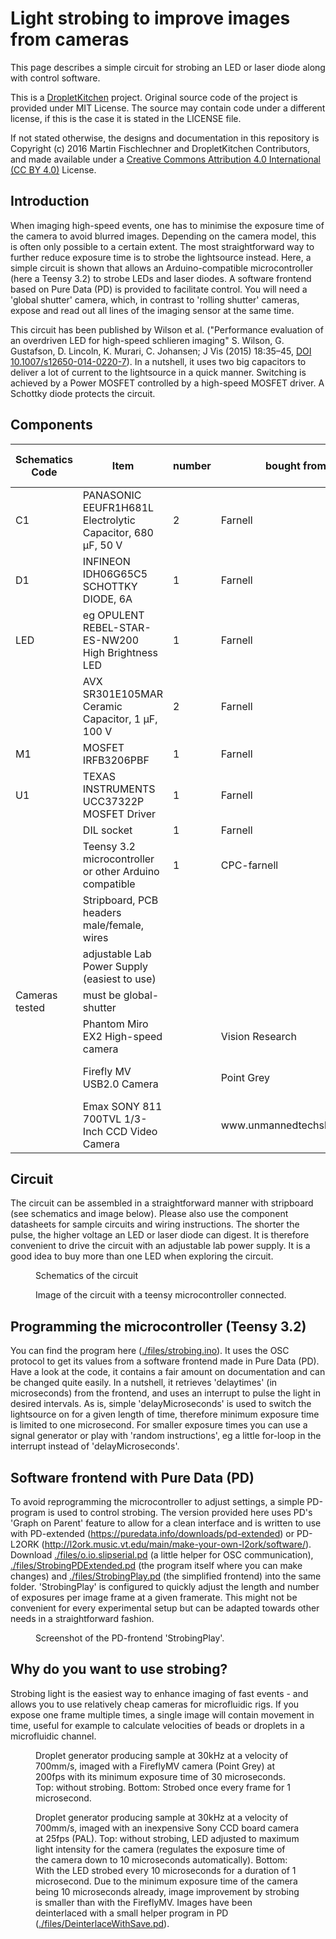 * Light strobing to improve images from cameras

This page describes a simple circuit for strobing an LED or laser diode
along with control software.


This is a [[https://DropletKitchen.github.io][DropletKitchen]] project. Original source code of the project
is provided under MIT License. The source may contain code under a
different license, if this is the case it is stated in the LICENSE
file.

If not stated otherwise, the designs and documentation in this repository
is Copyright (c) 2016 Martin Fischlechner and DropletKitchen Contributors,
and made available under a
[[https://creativecommons.org/licenses/by/4.0/][Creative Commons Attribution 4.0 International (CC BY 4.0)]] License.

** Introduction
When imaging high-speed events, one has to minimise the exposure time
of the camera to avoid blurred images. Depending on the camera model,
this is often only possible to a certain extent. The most
straightforward way to further reduce exposure time is to strobe the
lightsource instead. Here, a simple circuit is shown that allows an
Arduino-compatible microcontroller (here a Teensy 3.2) to strobe LEDs
and laser diodes. A software frontend based on Pure Data (PD) is
provided to facilitate control. You will need a 'global shutter'
camera, which, in contrast to 'rolling shutter' cameras, expose and
read out all lines of the imaging sensor at the same time.

This circuit has been published by Wilson et al. ("Performance
evaluation of an overdriven LED for high-speed schlieren imaging"
S. Wilson, G. Gustafson, D. Lincoln, K. Murari, C. Johansen; J Vis
(2015) 18:35–45, [[HTTP:doi.org/10.1007/s12650-014-0220-7][DOI 10.1007/s12650-014-0220-7]]). In a nutshell, it
uses two big capacitors to deliver a lot of current to the lightsource
in a quick manner. Switching is achieved by a Power MOSFET controlled
by a high-speed MOSFET driver. A Schottky diode protects the circuit.

** Components

| Schematics Code | Item                                                       | number | bought from                |   part number | approx cost (£) |
|-----------------+------------------------------------------------------------+--------+----------------------------+---------------+-----------------|
| C1              | PANASONIC EEUFR1H681L Electrolytic Capacitor, 680 µF, 50 V |      2 | Farnell                    |       1800687 |             0.7 |
| D1              | INFINEON  IDH06G65C5  SCHOTTKY DIODE, 6A                   |      1 | Farnell                    |       2443365 |            3.80 |
| LED             | eg  OPULENT  REBEL-STAR-ES-NW200  High Brightness LED      |      1 | Farnell                    |       2110405 |               4 |
|                 | AVX  SR301E105MAR  Ceramic Capacitor, 1 µF, 100 V          |      2 | Farnell                    |       2332992 |            2.40 |
| M1              | MOSFET IRFB3206PBF                                         |      1 | Farnell                    |       1436949 |            3.20 |
| U1              | TEXAS INSTRUMENTS  UCC37322P MOSFET Driver                 |      1 | Farnell                    |       8463034 |            3.30 |
|                 | DIL socket                                                 |      1 | Farnell                    |       2445620 |            0.07 |
|                 | Teensy 3.2 microcontroller or other Arduino compatible     |      1 | CPC-farnell                |       SC13539 |             ~20 |
|                 | Stripboard, PCB headers male/female, wires                 |        |                            |               |              NA |
|                 | adjustable Lab Power Supply (easiest to use)               |        |                            |               |              NA |
|-----------------+------------------------------------------------------------+--------+----------------------------+---------------+-----------------|
| Cameras tested  | must be global-shutter                                     |        |                            |               |                 |
|-----------------+------------------------------------------------------------+--------+----------------------------+---------------+-----------------|
|                 | Phantom Miro EX2 High-speed camera                         |        | Vision Research            |               |         ~ 10000 |
|                 | Firefly MV USB2.0 Camera                                   |        | Point Grey                 | FMVU-03MTM-CS |            ~200 |
|                 | Emax SONY 811 700TVL 1/3-Inch CCD Video Camera             |        | www.unmannedtechshop.co.uk |   CC7-E5A-55E |              19 |
|-----------------+------------------------------------------------------------+--------+----------------------------+---------------+-----------------|


** Circuit
The circuit can be assembled in a straightforward manner with
stripboard (see schematics and image below). Please also use the
component datasheets for sample circuits and wiring instructions. The
shorter the pulse, the higher voltage an LED or laser diode can
digest. It is therefore convenient to drive the circuit with an
adjustable lab power supply. It is a good idea to buy more than one
LED when exploring the circuit.


#+CAPTION: Schematics of the circuit
[[file: images/StrobeCircuitDiagram.jpeg]]




#+CAPTION: Image of the circuit with a teensy microcontroller connected.
[[file: images/StrobeCircuit.jpeg]]

** Programming the microcontroller (Teensy 3.2)
You can find the program here ([[./files/strobing.ino]]). It uses the OSC
protocol to get its values from a software frontend made in Pure Data
(PD). Have a look at the code, it contains a fair amount on
documentation and can be changed quite easily. In a nutshell, it
retrieves 'delaytimes' (in microseconds) from the frontend, and uses
an interrupt to pulse the light in desired intervals. As is, simple
'delayMicroseconds' is used to switch the lightsource on for a given
length of time, therefore minimum exposure time is limited to one
microsecond.  For smaller exposure times you can use a signal
generator or play with 'random instructions', eg a little for-loop in
the interrupt instead of 'delayMicroseconds'.

** Software frontend with Pure Data (PD)
To avoid reprogramming the microcontroller to adjust settings, a
simple PD-program is used to control strobing. The version provided
here uses PD's 'Graph on Parent' feature to allow for a clean
interface and is written to use with PD-extended
(https://puredata.info/downloads/pd-extended) or PD-L2ORK
(http://l2ork.music.vt.edu/main/make-your-own-l2ork/software/).
Download [[./files/o.io.slipserial.pd]] (a little helper for OSC
communication), [[./files/StrobingPDExtended.pd]] (the program itself
where you can make changes) and [[./files/StrobingPlay.pd]] (the
simplified frontend) into the same folder. 'StrobingPlay' is
configured to quickly adjust the length and number of exposures per
image frame at a given framerate. This might not be convenient for
every experimental setup but can be adapted towards other needs in a
straightforward fashion.

#+CAPTION: Screenshot of the PD-frontend 'StrobingPlay'.
[[file: images/ScreenShotPDStrobing.png]]

** Why do you want to use strobing?
Strobing light is the easiest way to enhance imaging of fast events -
and allows you to use relatively cheap cameras for microfluidic
rigs. If you expose one frame multiple times, a single image will
contain movement in time, useful for example to calculate velocities
of beads or droplets in a microfluidic channel.


#+CAPTION: Droplet generator producing sample at 30kHz at a velocity of 700mm/s, imaged with a FireflyMV camera (Point Grey) at 200fps with its minimum exposure time of 30 microseconds. Top: without strobing. Bottom: Strobed once every frame for 1 microsecond.
[[file: images/StrobingFireflyMV.jpeg]]


#+CAPTION: Droplet generator producing sample at 30kHz at a velocity of 700mm/s, imaged with an inexpensive Sony CCD board camera at 25fps (PAL). Top: without strobing, LED adjusted to maximum light intensity for the camera (regulates the exposure time of the camera down to 10 microseconds automatically). Bottom: With the LED strobed every 10 microseconds for a duration of 1 microsecond. Due to the minimum exposure time of the camera being 10 microseconds already, image improvement by strobing is smaller than with the FireflyMV. Images have been deinterlaced with a small helper program in PD ([[./files/DeinterlaceWithSave.pd]]).
[[file: images/StrobingSonyCCD.jpeg]]
